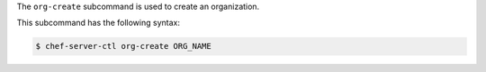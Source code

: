 .. The contents of this file are included in multiple topics.
.. This file describes a command or a sub-command for chef-server-ctl.
.. This file should not be changed in a way that hinders its ability to appear in multiple documentation sets.


The ``org-create`` subcommand is used to create an organization. 

This subcommand has the following syntax:

.. code-block:: bash

   $ chef-server-ctl org-create ORG_NAME

